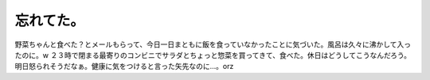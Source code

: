 ﻿忘れてた。
##########


野菜ちゃんと食べた？とメールもらって、今日一日まともに飯を食っていなかったことに気づいた。風呂は久々に沸かして入ったのに。w
２３時で閉まる最寄りのコンビニでサラダとちょっと惣菜を買ってきて、食べた。休日はどうしてこうなんだろう。明日怒られそうだなぁ。健康に気をつけると言った矢先なのに…。orz



.. author:: mkouhei
.. categories:: 生活, 
.. tags::


